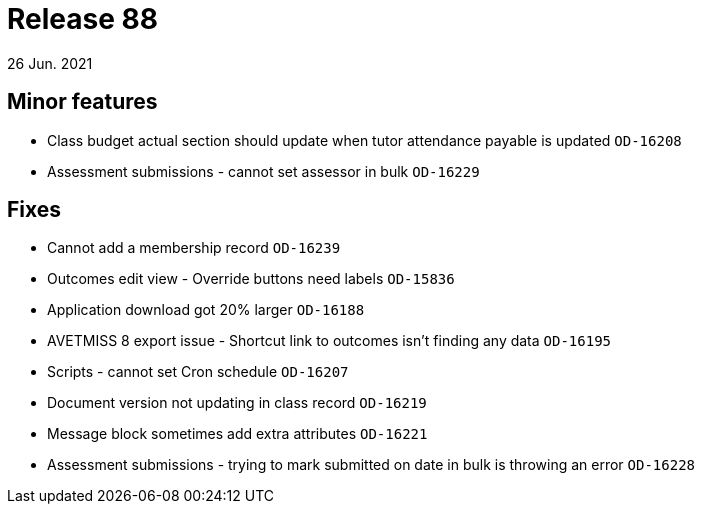 = Release 88
26 Jun. 2021

== Minor features
* Class budget actual section should update when tutor attendance payable is updated `OD-16208`
* Assessment submissions - cannot set assessor in bulk `OD-16229`

== Fixes
* Cannot add a membership record `OD-16239`
* Outcomes edit view - Override buttons need labels `OD-15836`
* Application download got 20% larger `OD-16188`
* AVETMISS 8 export issue - Shortcut link to outcomes isn't finding any data `OD-16195`
* Scripts - cannot set Cron schedule `OD-16207`
* Document version not updating in class record `OD-16219`
* Message block sometimes add extra attributes `OD-16221`
* Assessment submissions - trying to mark submitted on date in bulk is throwing an error `OD-16228`
